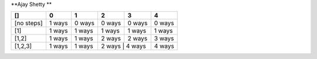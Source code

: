 **Ajay Shetty **


+------------+------------+-----------+------------+------------+-----------+
| []         | 0          | 1         | 2          | 3          | 4         |
+============+============+===========+============+============+===========+
| [no steps] | 1 ways     | 0 ways    | 0 ways     | 0 ways     | 0 ways    |
+------------+------------+-----------+------------+------------+-----------+
| [1]        | 1 ways     | 1 ways    | 1 ways     | 1 ways     | 1 ways    |
+------------+------------+-----------+------------+------------+-----------+
| [1,2]      | 1 ways     | 1 ways    | 2 ways     | 2 ways     | 3 ways    |
+------------+------------+-----------+------------+------------+-----------+
| [1,2,3]    | 1 ways     | 1 ways    | 2 ways     | 4 ways     | 4 ways    |
+------------+------------+-----------++------------+-----------+-----------+

